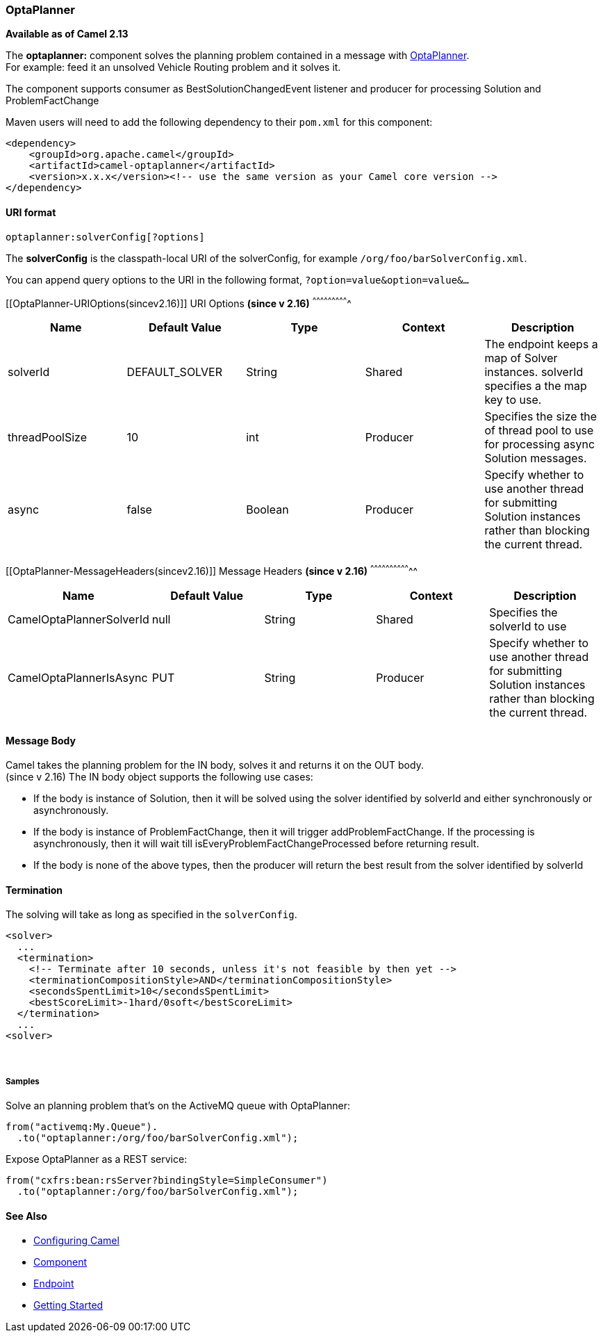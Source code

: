 [[ConfluenceContent]]
[[OptaPlanner-OptaPlanner]]
OptaPlanner
~~~~~~~~~~~

*Available as of Camel 2.13*

The *optaplanner:* component solves the planning problem contained in a
message with http://www.optaplanner.org/[OptaPlanner]. +
For example: feed it an unsolved Vehicle Routing problem and it solves
it.

The component supports consumer as BestSolutionChangedEvent listener and
producer for processing Solution and ProblemFactChange

Maven users will need to add the following dependency to their `pom.xml`
for this component:

[source,brush:,java;,gutter:,false;,theme:,Default]
----
<dependency>
    <groupId>org.apache.camel</groupId>
    <artifactId>camel-optaplanner</artifactId>
    <version>x.x.x</version><!-- use the same version as your Camel core version -->
</dependency>
----

[[OptaPlanner-URIformat]]
URI format
^^^^^^^^^^

[source,brush:,java;,gutter:,false;,theme:,Default]
----
optaplanner:solverConfig[?options]
----

The *solverConfig* is the classpath-local URI of the solverConfig, for
example `/org/foo/barSolverConfig.xml`.

You can append query options to the URI in the following format,
`?option=value&option=value&...`

[[OptaPlanner-URIOptions(sincev2.16)]]
URI Options *(since v 2.16)*
^^^^^^^^^^^^^^^^^^^^^^^^^^^^

[width="100%",cols="20%,20%,20%,20%,20%",options="header",]
|=======================================================================
|Name |Default Value |Type |Context |Description
|solverId |DEFAULT_SOLVER |String |Shared |The endpoint keeps a map of
Solver instances. solverId specifies a the map key to use.

|threadPoolSize |10 |int |Producer |Specifies the size the of thread
pool to use for processing async Solution messages.

|async |false |Boolean |Producer |Specify whether to use another thread
for submitting Solution instances rather than blocking the current
thread.
|=======================================================================

[[OptaPlanner-MessageHeaders(sincev2.16)]]
Message Headers *(since v 2.16)*
^^^^^^^^^^^^^^^^^^^^^^^^^^^^^^^^

[width="100%",cols="20%,20%,20%,20%,20%",options="header",]
|=======================================================================
|Name |Default Value |Type |Context |Description
|CamelOptaPlannerSolverId |null |String |Shared |Specifies the solverId
to use

|CamelOptaPlannerIsAsync |PUT |String |Producer |Specify whether to use
another thread for submitting Solution instances rather than blocking
the current thread.
|=======================================================================

[[OptaPlanner-MessageBody]]
Message Body
^^^^^^^^^^^^

Camel takes the planning problem for the IN body, solves it and returns
it on the OUT body. +
(since v 2.16) The IN body object supports the following use cases:

* If the body is instance of Solution, then it will be solved using the
solver identified by solverId and either synchronously or
asynchronously.
* If the body is instance of ProblemFactChange, then it will trigger
addProblemFactChange. If the processing is asynchronously, then it will
wait till isEveryProblemFactChangeProcessed before returning result.
* If the body is none of the above types, then the producer will return
the best result from the solver identified by solverId

[[OptaPlanner-Termination]]
Termination
^^^^^^^^^^^

The solving will take as long as specified in the `solverConfig`.

[source,brush:,java;,gutter:,false;,theme:,Default]
----
<solver>
  ...
  <termination>
    <!-- Terminate after 10 seconds, unless it's not feasible by then yet -->
    <terminationCompositionStyle>AND</terminationCompositionStyle>
    <secondsSpentLimit>10</secondsSpentLimit>
    <bestScoreLimit>-1hard/0soft</bestScoreLimit>
  </termination>
  ...
<solver>
----

 

[[OptaPlanner-Samples]]
Samples
+++++++

Solve an planning problem that's on the ActiveMQ queue with OptaPlanner:

[source,brush:,java;,gutter:,false;,theme:,Default]
----
from("activemq:My.Queue").
  .to("optaplanner:/org/foo/barSolverConfig.xml");
----

Expose OptaPlanner as a REST service:

[source,brush:,java;,gutter:,false;,theme:,Default]
----
from("cxfrs:bean:rsServer?bindingStyle=SimpleConsumer")
  .to("optaplanner:/org/foo/barSolverConfig.xml");
----

[[OptaPlanner-SeeAlso]]
See Also
^^^^^^^^

* link:configuring-camel.html[Configuring Camel]
* link:component.html[Component]
* link:endpoint.html[Endpoint]
* link:getting-started.html[Getting Started]

